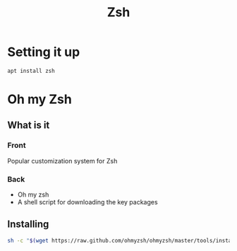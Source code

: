 :PROPERTIES:
:ID:       318061ca-55ef-4d4a-bf47-8cd657f0340f
:CAPTURED: <2022-05-04 14:57>
:END:
#+title: Zsh


* Setting it up
:PROPERTIES:
:ID:       7e4f8351-b7ef-4c7e-83cc-c33ca79bcc06
:END:

#+begin_src bash
apt install zsh
#+end_src



* Oh my Zsh

** What is it
:PROPERTIES:
:ANKI_DECK: Mega
:ANKI_NOTE_TYPE: Basic (and reversed card)
:ANKI_NOTE_ID: 1651702343397
:CAPTURED: <2022-05-04 15:16>
:END:

*** Front

Popular customization system for Zsh 

*** Back

- Oh my zsh
- A shell script for downloading the key packages


** Installing
:PROPERTIES:
:ID:       61dcdab0-774f-478e-859f-bc058b3be306
:END:

#+begin_src bash
sh -c "$(wget https://raw.github.com/ohmyzsh/ohmyzsh/master/tools/install.sh -O -)"
#+end_src

** 

** 
